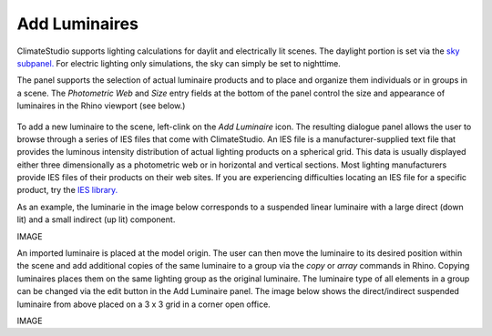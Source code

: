 
Add Luminaires
================================================
ClimateStudio supports lighting calculations for daylit and electrically lit scenes. The daylight portion is set via the `sky subpanel.`_ For electric lighting only simulations, the sky can simply be set to nighttime. 

The panel supports the selection of actual luminaire products and to place and organize them individuals or in groups in a scene. The *Photometric Web* and *Size* entry fields at the bottom of the panel control the size and appearance of luminaires in the Rhino viewport (see below.)

.. _sky subpanel.: sky.html

.. figure:: images/AddLuminaires.jpg
   :width: 900px
   :align: center

To add a new luminaire to the scene, left-clink on the *Add Luminaire* icon. The resulting dialogue panel allows the user to browse through a series of IES files that come with ClimateStudio. An IES file is a manufacturer-supplied text file that provides the luminous intensity distribution of actual lighting products on a spherical grid. This data is usually displayed either three dimensionally as a photometric web or in horizontal and vertical sections. Most lighting manufacturers provide IES files of their products on their web sites. If you are experiencing difficulties locating an IES file for a specific product, try the `IES library.`_ 

.. _IES library.: https://ieslibrary.com/en/home

As an example, the luminarie in the image below corresponds to a suspended linear luminaire with a large direct (down lit) and a small indirect (up lit) component. 

IMAGE

An imported luminaire is placed at the model origin. The user can then move the luminaire to its desired position within the scene and add additional copies of the same luminaire to a group via the *copy* or *array* commands in Rhino. Copying luminaires places them on the same lighting group as the original luminaire. The luminaire type of all elements in a group can be changed via the edit button in the Add Luminaire panel. The image below shows the direct/indirect suspended luminaire from above placed on a 3 x 3 grid in a corner open office.

IMAGE
